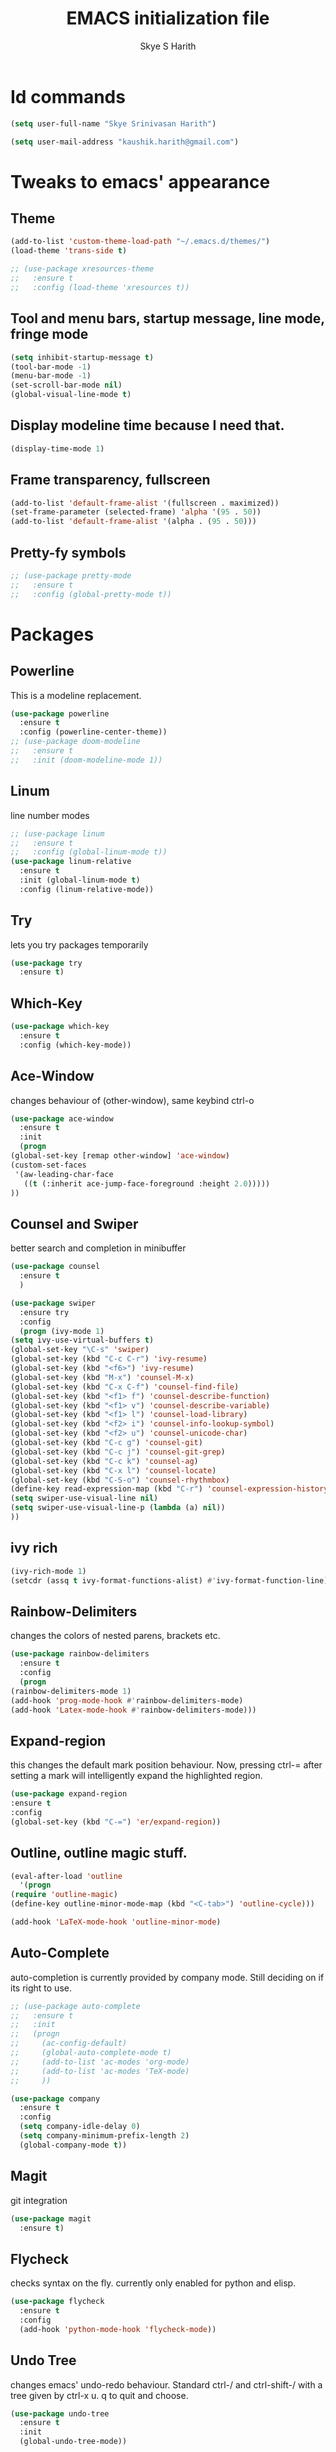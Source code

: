 #+STARTUP: overview
#+TITLE: EMACS initialization file
#+AUTHOR: Skye S Harith
#+EMAIL: kaushik.harith@gmail.com
#+OPTIONS: toc:nil todo:nil

* Id commands
  #+begin_src emacs-lisp
    (setq user-full-name "Skye Srinivasan Harith")

    (setq user-mail-address "kaushik.harith@gmail.com")
  #+end_src
* Tweaks to emacs' appearance
** Theme
   #+begin_src emacs-lisp
     (add-to-list 'custom-theme-load-path "~/.emacs.d/themes/")
     (load-theme 'trans-side t)

     ;; (use-package xresources-theme
     ;;   :ensure t
     ;;   :config (load-theme 'xresources t))
   #+end_src
** Tool and menu bars, startup message, line mode, fringe mode
   #+begin_src emacs-lisp
     (setq inhibit-startup-message t)
     (tool-bar-mode -1)
     (menu-bar-mode -1)
     (set-scroll-bar-mode nil)
     (global-visual-line-mode t)
   #+end_src
** Display modeline time because I need that.
   #+begin_src emacs-lisp
     (display-time-mode 1)
   #+end_src
** Frame transparency, fullscreen
   #+begin_src emacs-lisp
     (add-to-list 'default-frame-alist '(fullscreen . maximized))
     (set-frame-parameter (selected-frame) 'alpha '(95 . 50))
     (add-to-list 'default-frame-alist '(alpha . (95 . 50)))
   #+end_src
** Pretty-fy symbols
   #+begin_src emacs-lisp
     ;; (use-package pretty-mode
     ;;   :ensure t
     ;;   :config (global-pretty-mode t))
   #+end_src
* Packages
** Powerline
   This is a modeline replacement.
   #+begin_src emacs-lisp
     (use-package powerline
       :ensure t
       :config (powerline-center-theme))
     ;; (use-package doom-modeline
     ;;   :ensure t
     ;;   :init (doom-modeline-mode 1))
   #+end_src
** Linum
   line number modes
   #+begin_src emacs-lisp
     ;; (use-package linum
     ;;   :ensure t
     ;;   :config (global-linum-mode t))
     (use-package linum-relative
       :ensure t
       :init (global-linum-mode t)
       :config (linum-relative-mode))
   #+end_src
** Try
   lets you try packages temporarily
   #+begin_src emacs-lisp
     (use-package try
       :ensure t)
   #+end_src
** Which-Key
   #+begin_src emacs-lisp
     (use-package which-key
       :ensure t
       :config (which-key-mode))
   #+end_src
** Ace-Window
   changes behaviour of (other-window), same keybind ctrl-o
   #+begin_src emacs-lisp
     (use-package ace-window
       :ensure t
       :init
       (progn
	 (global-set-key [remap other-window] 'ace-window)
	 (custom-set-faces
	  '(aw-leading-char-face
	    ((t (:inherit ace-jump-face-foreground :height 2.0)))))
	 ))
   #+end_src
** Counsel and Swiper
   better search and completion in minibuffer
   #+begin_src emacs-lisp
     (use-package counsel
       :ensure t
       )

     (use-package swiper
       :ensure try
       :config
       (progn (ivy-mode 1)
	 (setq ivy-use-virtual-buffers t)
	 (global-set-key "\C-s" 'swiper)
	 (global-set-key (kbd "C-c C-r") 'ivy-resume)
	 (global-set-key (kbd "<f6>") 'ivy-resume)
	 (global-set-key (kbd "M-x") 'counsel-M-x)
	 (global-set-key (kbd "C-x C-f") 'counsel-find-file)
	 (global-set-key (kbd "<f1> f") 'counsel-describe-function)
	 (global-set-key (kbd "<f1> v") 'counsel-describe-variable)
	 (global-set-key (kbd "<f1> l") 'counsel-load-library)
	 (global-set-key (kbd "<f2> i") 'counsel-info-lookup-symbol)
	 (global-set-key (kbd "<f2> u") 'counsel-unicode-char)
	 (global-set-key (kbd "C-c g") 'counsel-git)
	 (global-set-key (kbd "C-c j") 'counsel-git-grep)
	 (global-set-key (kbd "C-c k") 'counsel-ag)
	 (global-set-key (kbd "C-x l") 'counsel-locate)
	 (global-set-key (kbd "C-S-o") 'counsel-rhythmbox)
	 (define-key read-expression-map (kbd "C-r") 'counsel-expression-history)
	 (setq swiper-use-visual-line nil)
	 (setq swiper-use-visual-line-p (lambda (a) nil))
	 ))
   #+end_src
** ivy rich
   #+begin_src emacs-lisp
     (ivy-rich-mode 1)
     (setcdr (assq t ivy-format-functions-alist) #'ivy-format-function-line)
   #+end_src

** Rainbow-Delimiters
   changes the colors of nested parens, brackets etc.
   #+begin_src emacs-lisp
     (use-package rainbow-delimiters
       :ensure t
       :config
       (progn
	 (rainbow-delimiters-mode 1)
	 (add-hook 'prog-mode-hook #'rainbow-delimiters-mode)
	 (add-hook 'Latex-mode-hook #'rainbow-delimiters-mode)))
   #+end_src
** Expand-region
   this changes the default mark position behaviour. Now, pressing ctrl-= after setting a mark will intelligently expand the highlighted region.
   #+begin_src emacs-lisp
     (use-package expand-region
     :ensure t
     :config
     (global-set-key (kbd "C-=") 'er/expand-region))
   #+end_src
** Outline, outline magic stuff. 
   #+begin_src emacs-lisp
     (eval-after-load 'outline
       '(progn
	 (require 'outline-magic)
	 (define-key outline-minor-mode-map (kbd "<C-tab>") 'outline-cycle)))

     (add-hook 'LaTeX-mode-hook 'outline-minor-mode)
   #+end_src
** Auto-Complete
   auto-completion is currently provided by company mode. Still deciding on if its right to use.
   #+begin_src emacs-lisp
     ;; (use-package auto-complete
     ;;   :ensure t
     ;;   :init
     ;;   (progn
     ;;     (ac-config-default)
     ;;     (global-auto-complete-mode t)
     ;;     (add-to-list 'ac-modes 'org-mode) 
     ;;     (add-to-list 'ac-modes 'TeX-mode)
     ;;     ))

     (use-package company
       :ensure t
       :config
       (setq company-idle-delay 0)
       (setq company-minimum-prefix-length 2)
       (global-company-mode t))
   #+end_src
** Magit
   git integration
   #+begin_src emacs-lisp
     (use-package magit
       :ensure t)
   #+end_src
** Flycheck
   checks syntax on the fly. currently only enabled for python and elisp.
   #+begin_src emacs-lisp
     (use-package flycheck
       :ensure t
       :config
       (add-hook 'python-mode-hook 'flycheck-mode))
   #+end_src
** Undo Tree
   changes emacs' undo-redo behaviour. Standard ctrl-/ and ctrl-shift-/ with a tree given by ctrl-x u. q to quit and choose.
   #+begin_src emacs-lisp
     (use-package undo-tree
       :ensure t
       :init
       (global-undo-tree-mode))
   #+end_src
** Org Mode Stuff
*** Org 
    #+begin_src emacs-lisp
      (use-package org
	:ensure org-bullets
	:init
	(add-hook 'org-mode-hook 'org-cdlatex-mode)
	(setq org-highlight-latex-and-related '(native latex script)))
    #+end_src
*** Org-Bullets
    makes org mode pretty
    #+begin_src emacs-lisp
      (use-package org-bullets
	:ensure t
	:config
	(add-hook 'org-mode-hook (lambda () (org-bullets-mode 1))))
    #+end_src
*** Org-ref
    #+begin_src emacs-lisp
      ;; (use-package org-ref
      ;;   :ensure t
      ;;   :config (setq org-latex-pdf-process (list "latexmk -shell-escape -bibtex -f -pdf %f")))
    #+end_src
** SMOG
   #+begin_src emacs-lisp
     (use-package smog
       :config (setq smog-command "style -L en"))
   #+end_src
** Dashboard mode
   dashboard mode
   #+begin_src emacs-lisp
     (use-package dashboard
       :ensure t
       :config (progn
		 (dashboard-setup-startup-hook)
		 (setq initial-buffer-choice (lambda () (get-buffer "*dashboard*")))
		 (setq dashboard-center-content t)
		 (setq dashboard-items '((recents  . 5)
					 (bookmarks . 5)
					 (agenda . 5)
					 (projects . 5)))
		 (setq show-week-agenda-p t)
		 (setq dashboard-set-heading-icons t)
		 (setq dashboard-set-file-icons t)
		 (setq dashboard-banner-logo-title "Welcome, Kaushik Skye Harith")
		 (setq dashboard-startup-banner 'logo)
		 (setq dashboard-set-navigator t)))

     (setq initial-buffer-choice (lambda () (get-buffer "*dashboard*")))
   #+end_src
** All the icons
*** all the icons
    #+begin_src emacs-lisp
      (use-package all-the-icons)
      (use-package all-the-icons-dired)
      (add-hook 'dired-mode-hook 'all-the-icons-dired-mode)
    #+end_src
*** all the icons ivy
    #+begin_src emacs-lisp
      (all-the-icons-ivy-setup)
      (all-the-icons-ivy-rich-mode 1)
    #+end_src
*** all the icons ibuffer
    #+begin_src emacs-lisp
      (use-package all-the-icons-ibuffer
	:ensure t
	:init (all-the-icons-ibuffer-mode 1))
    #+end_src
** God mode
   #+begin_src emacs-lisp
     (use-package god-mode
       :ensure t
       :init (god-mode-all)
       :config (progn
		 (global-set-key (kbd "<escape>") #'god-local-mode)
		 (setq god-exempt-major-modes nil)
		 (setq god-exempt-predicates nil)
		 (add-to-list 'god-exempt-major-modes 'dired-mode)
		 (add-to-list 'god-exempt-major-modes 'ibuffer-mode)
		 (add-to-list 'god-exempt-major-modes 'magit-mode)))

     (define-key god-local-mode-map (kbd "i") #'god-local-mode)

     (define-key god-local-mode-map (kbd ".") #'repeat)

     (global-set-key (kbd "C-x C-1") #'delete-other-windows)
     (global-set-key (kbd "C-x C-2") #'split-window-below)
     (global-set-key (kbd "C-x C-3") #'split-window-right)
     (global-set-key (kbd "C-x C-0") #'delete-window)

     (defun my/god-mode-update-cursor ()
       (setq cursor-type (if (or god-local-mode buffer-read-only)
			     'box
			   'bar)))

     (defun my-god-mode-update-modeline ()
       (let ((limited-colors-p (> 257 (length (defined-colors)))))
	 (cond (god-local-mode (progn
				 (set-face-background 'mode-line (if limited-colors-p "white" "#141414"))
				 (set-face-background 'mode-line-inactive (if limited-colors-p "white" "#272727"))))
	       (t (progn
		    (set-face-background 'mode-line (if limited-colors-p "black" "#141448"))
		    (set-face-background 'mode-line-inactive (if limited-colors-p "black" "#282748")))))))

     (add-hook 'god-mode-enabled-hook #'my-god-mode-update-modeline)
     (add-hook 'god-mode-disabled-hook #'my-god-mode-update-modeline)

     (add-hook 'god-mode-enabled-hook #'my/god-mode-update-cursor)
     (add-hook 'god-mode-disabled-hook #'my/god-mode-update-cursor)
   #+end_src 
** Restart emacs from within emacs
   #+begin_src emacs-lisp
     (use-package restart-emacs
       :ensure t
       :config (progn (setq restart-emacs-restore-frames t)))
   #+end_src
** Jedi
   python stuff. maybe use elpy??
   #+begin_src emacs-lisp
     (use-package jedi
       :ensure t
       :init
       (add-hook 'python-mode-hook 'jedi:setup)
       (add-hook 'python-mode-hook 'jedi:ac-setup))
   #+end_src
** Latex
   latex stuff. DON'T TOUCH IT. IT BARELY WORKS AS IS!!
   #+begin_src emacs-lisp
     (use-package latex
       :defer t
       :ensure auctex
       :mode ("//.tex//" . latex-mode)
       :config
       (progn
	 (setq TeX-fold-mode t)
	 (setq TeX-parse-self t)
	 (setq TeX-save-query nil)
	 (setq TeX-PDF-mode t)
	 (add-hook 'LaTeX-mode-hook 'cdlatex-mode)
	   ))
   #+end_src
* Miscellaneous tweaks to emacs' default functioning
** y, n and revert buffer
   This includes changes yes or no questions to y or n questions, a keybind for a revert buffer, and a change to the default ibuffer functioning.
   #+begin_src emacs-lisp
     (fset 'yes-or-no-p 'y-or-n-p)
   #+end_src
** revert buffer
   #+begin_src emacs-lisp
     (global-set-key (kbd "<f5>") 'revert-buffer)
   #+end_src
** alias ibuffer to list-buffers
   #+begin_src emacs-lisp
     (defalias 'list-buffers 'ibuffer)
   #+end_src
** Custom keybinds
*** autotheme-generate-face
    #+begin_src emacs-lisp
      (add-hook 'emacs-lisp-mode-hook
	    (lambda ()
	      (bind-key "C-c g" 'autothemer-generate-templates)))
    #+end_src
** Custom Functions
   #+begin_src emacs-lisp
     (defun my/reload-init()
       "Clear customizations then reload the emacs initalisation"
       (interactive)
       (load "~/.emacs.d/init.el"))
   #+end_src
** Better autosaving
   #+begin_src emacs-lisp
     (setq backup-by-copying t      ; don't clobber symlinks
	   backup-directory-alist '(("." . "~/.emacs.d/saves/"))    ; don't litter my fs tree
	   delete-old-versions t
	   kept-new-versions 6
	   kept-old-versions 2
	   version-control t)       ; use versioned backups
     (setq auto-save-file-name-transforms
	   `((".*" "~/.emacs.d/saves/" t)))
   #+end_src
** Quitting the minibuffer better
   #+BEGIN_SRC emacs-lisp
     (defun keyboard-quit-context+ ()
       "Quit current context.

     This function is a combination of `keyboard-quit' and
     `keyboard-escape-quit' with some parts omitted and some custom
     behavior added."
       (interactive)
       (cond ((region-active-p)
	      ;; Avoid adding the region to the window selection.
	      (setq saved-region-selection nil)
	      (let (select-active-regions)
		(deactivate-mark)))
	     ((eq last-command 'mode-exited) nil)
	     (current-prefix-arg
	      nil)
	     (defining-kbd-macro
	       (message
		(substitute-command-keys
		 "Quit is ignored during macro defintion, use \\[kmacro-end-macro] if you want to stop macro definition"))
	       (cancel-kbd-macro-events))
	     ((active-minibuffer-window)
	      (when (get-buffer-window "*Completions*")
		;; hide completions first so point stays in active window when
		;; outside the minibuffer
		(minibuffer-hide-completions))
	      (abort-recursive-edit))
	     (t
	      (when completion-in-region-mode
		(completion-in-region-mode -1))
	      (let ((debug-on-quit nil))
		(signal 'quit nil)))))

     (global-set-key [remap keyboard-quit] #'keyboard-quit-context+)
   #+END_SRC
** Auctex things
   #+begin_src emacs-lisp
     (setenv "PATH" (concat "/opt/texlive/2020/bin/x86_64-linux:"
			      (getenv "PATH")))
     (add-to-list 'exec-path "/opt/texlive/2020/bin/x86_64-linux")
   #+end_src
** Custom window split toggle
   #+begin_src emacs-lisp
     (defun my/toggle-window-split ()
       (interactive)
       (if (= (count-windows) 2)
	   (let* ((this-win-buffer (window-buffer))
	      (next-win-buffer (window-buffer (next-window)))
	      (this-win-edges (window-edges (selected-window)))
	      (next-win-edges (window-edges (next-window)))
	      (this-win-2nd (not (and (<= (car this-win-edges)
			  (car next-win-edges))
			  (<= (cadr this-win-edges)
			  (cadr next-win-edges)))))
	      (splitter
	       (if (= (car this-win-edges)
		  (car (window-edges (next-window))))
	       'split-window-horizontally
	     'split-window-vertically)))
	 (delete-other-windows)
	 (let ((first-win (selected-window)))
	   (funcall splitter)
	   (if this-win-2nd (other-window 1))
	   (set-window-buffer (selected-window) this-win-buffer)
	   (set-window-buffer (next-window) next-win-buffer)
	   (select-window first-win)
	   (if this-win-2nd (other-window 1))))))

     (global-set-key (kbd "C-x |") 'my/toggle-window-split)
   #+end_src
** Smooth scrolling
   #+begin_src emacs-lisp
     (setq redisplay-dont-pause t
       scroll-margin 1
       scroll-step 1
       scroll-conservatively 10000
       scroll-preserve-screen-position 1)
   #+end_src
* Lastly, load my life.org file. 
  This should only load if everything else doesn't fail.
  #+begin_src emacs-lisp
    (require 'org-tempo)
    (put 'scroll-left 'disabled nil)
    (put 'dired-find-alternate-file 'disabled nil)
  #+end_src
